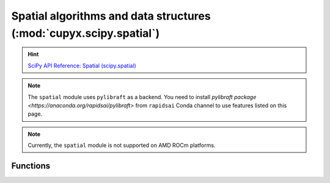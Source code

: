 .. module:: cupyx.scipy.spatial

Spatial algorithms and data structures  (:mod:`cupyx.scipy.spatial`)
====================================================================

.. Hint:: `SciPy API Reference: Spatial (scipy.spatial) <https://docs.scipy.org/doc/scipy/reference/spatial.html>`_

.. note::

   The ``spatial`` module uses ``pylibraft`` as a backend.
   You need to install `pylibraft package <https://anaconda.org/rapidsai/pylibraft>` from ``rapidsai`` Conda channel to use features listed on this page.

.. note::
   Currently, the ``spatial`` module is not supported on AMD ROCm platforms.

Functions
---------

.. autosummary::
   :toctree: generated/

    distance_matrix
